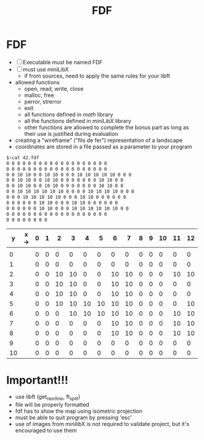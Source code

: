#+title: FDF

* FDF
- [ ] Executable must be named FDF
- [ ] must use miniLibX
  - if from sources, need to apply the same rules for your libft
- allowed functions
  - open, read, write, close
  - malloc, free
  - perror, strerror
  - exit
  - all functions defined in /math/ library
  - all the functions defined in miniLibX library
  - other functions are allowed to complete the bonus part as long as their use is justified during evaluation

- creating a "wireframe" ("fils de fer") representation of a landscape
- coordinates are stored in a file passed as a parameter to your program

#+begin_src sh
$>cat 42.fdf
0 0 0 0 0 0 0 0 0 0 0 0 0 0 0 0 0 0 0
0 0 0 0 0 0 0 0 0 0 0 0 0 0 0 0 0 0 0
0 0 10 10 0 0 10 10 0 0 0 10 10 10 10 10 0 0 0
0 0 10 10 0 0 10 10 0 0 0 0 0 0 0 10 10 0 0
0 0 10 10 0 0 10 10 0 0 0 0 0 0 0 10 10 0 0
0 0 10 10 10 10 10 10 0 0 0 0 10 10 10 10 0 0 0
0 0 0 10 10 10 10 10 0 0 0 10 10 0 0 0 0 0 0
0 0 0 0 0 0 10 10 0 0 0 10 10 0 0 0 0 0 0
0 0 0 0 0 0 10 10 0 0 0 10 10 10 10 10 10 0 0
0 0 0 0 0 0 0 0 0 0 0 0 0 0 0 0 0 0 0
0 0 0 0 0 0 0 0
#+end_src

|  y | x-> | 0 | 1 |  2 |  3 |  4 |  5 |  6 |  7 | 8 | 9 | 10 | 11 | 12 | 13 | 14 | 15 | 16 | 17 | 18 |
|----+-----+---+---+----+----+----+----+----+----+---+---+----+----+----+----+----+----+----+----+----|
|    |     |   |   |    |    |    |    |    |    |   |   |    |    |    |    |    |    |    |    |    |
|  0 |     | 0 | 0 |  0 |  0 |  0 |  0 |  0 |  0 | 0 | 0 |  0 |  0 |  0 |  0 |  0 |  0 |  0 |  0 |  0 |
|  1 |     | 0 | 0 |  0 |  0 |  0 |  0 |  0 |  0 | 0 | 0 |  0 |  0 |  0 |  0 |  0 |  0 |  0 |  0 |  0 |
|  2 |     | 0 | 0 | 10 | 10 |  0 |  0 | 10 | 10 | 0 | 0 |  0 | 10 | 10 | 10 | 10 | 10 |  0 |  0 |  0 |
|  3 |     | 0 | 0 | 10 | 10 |  0 |  0 | 10 | 10 | 0 | 0 |  0 |  0 |  0 |  0 |  0 | 10 | 10 |  0 |  0 |
|  4 |     | 0 | 0 | 10 | 10 |  0 |  0 | 10 | 10 | 0 | 0 |  0 |  0 |  0 |  0 |  0 | 10 | 10 |  0 |  0 |
|  5 |     | 0 | 0 | 10 | 10 | 10 | 10 | 10 | 10 | 0 | 0 |  0 |  0 | 10 | 10 | 10 | 10 |  0 |  0 |  0 |
|  6 |     | 0 | 0 |  0 | 10 | 10 | 10 | 10 | 10 | 0 | 0 |  0 | 10 | 10 |  0 |  0 |  0 |  0 |  0 |  0 |
|  7 |     | 0 | 0 |  0 |  0 |  0 |  0 | 10 | 10 | 0 | 0 |  0 | 10 | 10 |  0 |  0 |  0 |  0 |  0 |  0 |
|  8 |     | 0 | 0 |  0 |  0 |  0 |  0 | 10 | 10 | 0 | 0 |  0 | 10 | 10 | 10 | 10 | 10 | 10 |  0 |  0 |
|  9 |     | 0 | 0 |  0 |  0 |  0 |  0 |  0 |  0 | 0 | 0 |  0 |  0 |  0 |  0 |  0 |  0 |  0 |  0 |  0 |
| 10 |     | 0 | 0 |  0 |  0 |  0 |  0 |  0 |  0 | 0 | 0 |  0 |  0 |  0 |  0 |  0 |  0 |  0 |  0 |  0 |

* Important!!!
- use libft (get_next_line, ft_split)
- file will be properly formatted
- fdf has to show the map using isometric projection
- must be able to quit program by pressing 'esc'
- use of images from minilibX is not required to validate project, but it's encouraged to use them
